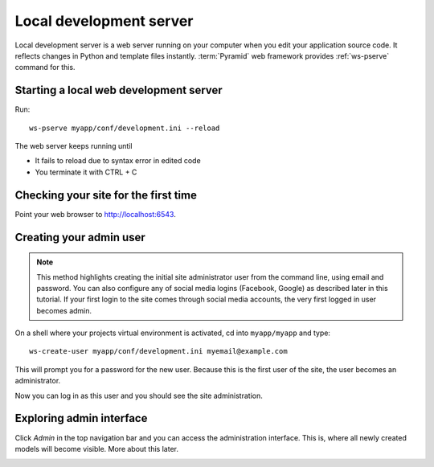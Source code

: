 ========================
Local development server
========================

Local development server is a web server running on your computer when you edit your application source code. It reflects changes in Python and template files instantly. :term:`Pyramid` web framework provides :ref:`ws-pserve` command for this.

Starting a local web development server
---------------------------------------

Run::

    ws-pserve myapp/conf/development.ini --reload

The web server keeps running until

* It fails to reload due to syntax error in edited code

* You terminate it with CTRL + C

Checking your site for the first time
-------------------------------------

Point your web browser to `http://localhost:6543 <http://localhost:6543>`_.

.. image:: images/welcome.png
    :width: 640px

Creating your admin user
------------------------

.. note ::

    This method highlights creating the initial site administrator user from the command line, using email and password. You can also configure any of social media logins (Facebook, Google) as described later in this tutorial. If your first login to the site comes through social media accounts, the very first logged in user becomes admin.

On a shell where your projects virtual environment is activated, cd into ``myapp/myapp`` and type::

    ws-create-user myapp/conf/development.ini myemail@example.com

This will prompt you for a password for the new user. Because this is the first user of the site, the user becomes an administrator.

Now you can log in as this user and you should see the site administration.

.. image:: images/login.png
    :width: 640px

Exploring admin interface
-------------------------

Click *Admin* in the top navigation bar and you can access the administration interface. This is, where all newly created models will become visible. More about this later.

.. image:: images/admin.png
    :width: 640px
